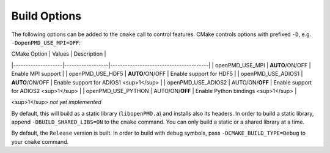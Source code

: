 .. _development-buildoptions:

Build Options
=============

.. sectionauthor:: Axel Huebl

The following options can be added to the ``cmake`` call to control features.
CMake controls options with prefixed ``-D``, e.g. ``-DopenPMD_USE_MPI=OFF``:

| CMake Option       | Values           | Description                            |
|--------------------|------------------|----------------------------------------|
| openPMD_USE_MPI    | **AUTO**/ON/OFF  | Enable MPI support                     |
| openPMD_USE_HDF5   | **AUTO**/ON/OFF  | Enable support for HDF5                |
| openPMD_USE_ADIOS1 | **AUTO**/ON/OFF  | Enable support for ADIOS1 <sup>1</sup> |
| openPMD_USE_ADIOS2 | AUTO/ON/**OFF**  | Enable support for ADIOS2 <sup>1</sup> |
| openPMD_USE_PYTHON | AUTO/ON/**OFF**  | Enable Python bindings <sup>1</sup>    |

<sup>1</sup> *not yet implemented*

By default, this will build as a static library (``libopenPMD.a``) and installs also its headers.
In order to build a static library, append ``-DBUILD_SHARED_LIBS=ON`` to the ``cmake`` command.
You can only build a static or a shared library at a time.

By default, the ``Release`` version is built.
In order to build with debug symbols, pass ``-DCMAKE_BUILD_TYPE=Debug`` to your ``cmake`` command.
